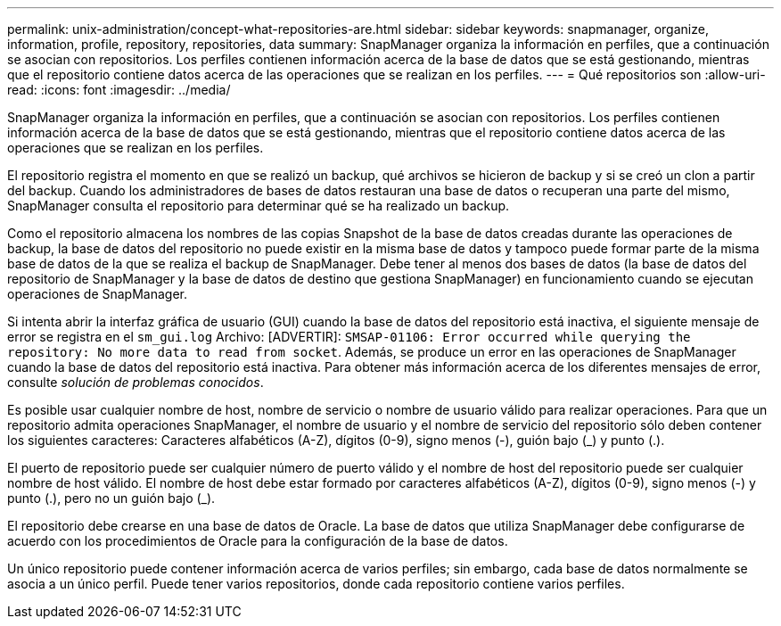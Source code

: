 ---
permalink: unix-administration/concept-what-repositories-are.html 
sidebar: sidebar 
keywords: snapmanager, organize, information, profile, repository, repositories, data 
summary: SnapManager organiza la información en perfiles, que a continuación se asocian con repositorios. Los perfiles contienen información acerca de la base de datos que se está gestionando, mientras que el repositorio contiene datos acerca de las operaciones que se realizan en los perfiles. 
---
= Qué repositorios son
:allow-uri-read: 
:icons: font
:imagesdir: ../media/


[role="lead"]
SnapManager organiza la información en perfiles, que a continuación se asocian con repositorios. Los perfiles contienen información acerca de la base de datos que se está gestionando, mientras que el repositorio contiene datos acerca de las operaciones que se realizan en los perfiles.

El repositorio registra el momento en que se realizó un backup, qué archivos se hicieron de backup y si se creó un clon a partir del backup. Cuando los administradores de bases de datos restauran una base de datos o recuperan una parte del mismo, SnapManager consulta el repositorio para determinar qué se ha realizado un backup.

Como el repositorio almacena los nombres de las copias Snapshot de la base de datos creadas durante las operaciones de backup, la base de datos del repositorio no puede existir en la misma base de datos y tampoco puede formar parte de la misma base de datos de la que se realiza el backup de SnapManager. Debe tener al menos dos bases de datos (la base de datos del repositorio de SnapManager y la base de datos de destino que gestiona SnapManager) en funcionamiento cuando se ejecutan operaciones de SnapManager.

Si intenta abrir la interfaz gráfica de usuario (GUI) cuando la base de datos del repositorio está inactiva, el siguiente mensaje de error se registra en el `sm_gui.log` Archivo: [ADVERTIR]: `SMSAP-01106: Error occurred while querying the repository: No more data to read from socket`. Además, se produce un error en las operaciones de SnapManager cuando la base de datos del repositorio está inactiva. Para obtener más información acerca de los diferentes mensajes de error, consulte _solución de problemas conocidos_.

Es posible usar cualquier nombre de host, nombre de servicio o nombre de usuario válido para realizar operaciones. Para que un repositorio admita operaciones SnapManager, el nombre de usuario y el nombre de servicio del repositorio sólo deben contener los siguientes caracteres: Caracteres alfabéticos (A-Z), dígitos (0-9), signo menos (-), guión bajo (_) y punto (.).

El puerto de repositorio puede ser cualquier número de puerto válido y el nombre de host del repositorio puede ser cualquier nombre de host válido. El nombre de host debe estar formado por caracteres alfabéticos (A-Z), dígitos (0-9), signo menos (-) y punto (.), pero no un guión bajo (_).

El repositorio debe crearse en una base de datos de Oracle. La base de datos que utiliza SnapManager debe configurarse de acuerdo con los procedimientos de Oracle para la configuración de la base de datos.

Un único repositorio puede contener información acerca de varios perfiles; sin embargo, cada base de datos normalmente se asocia a un único perfil. Puede tener varios repositorios, donde cada repositorio contiene varios perfiles.
